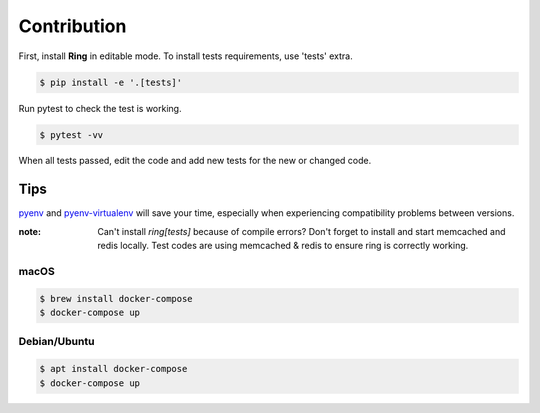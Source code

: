 Contribution
============

First, install **Ring** in editable mode. To install tests requirements, use
'tests' extra.

.. sourcecode:: shell

    $ pip install -e '.[tests]'


Run pytest to check the test is working.

.. sourcecode:: shell

    $ pytest -vv


When all tests passed, edit the code and add new tests for the new or changed
code.


Tips
----

pyenv_ and pyenv-virtualenv_ will save your time, especially when experiencing
compatibility problems between versions.

.. _pyenv: https://github.com/pyenv/pyenv#installation
.. _pyenv-virtualenv: https://github.com/pyenv/pyenv-virtualenv


:note: Can't install `ring[tests]` because of compile errors?
       Don't forget to install and start memcached and redis locally.
       Test codes are using memcached & redis to ensure ring is correctly
       working.


macOS
~~~~~

.. sourcecode:: shell

    $ brew install docker-compose
    $ docker-compose up


Debian/Ubuntu
~~~~~~~~~~~~~

.. sourcecode:: shell

    $ apt install docker-compose
    $ docker-compose up
